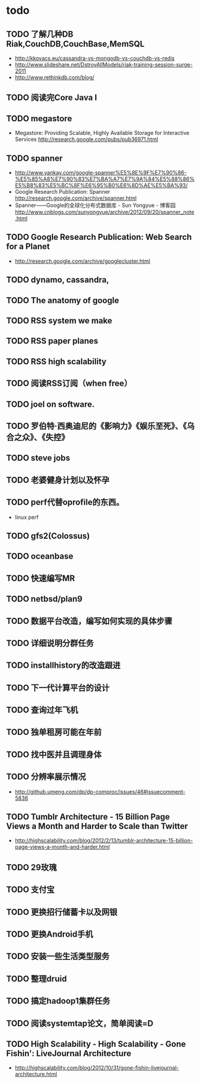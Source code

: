 * todo
** TODO 了解几种DB Riak,CouchDB,CouchBase,MemSQL
    - http://kkovacs.eu/cassandra-vs-mongodb-vs-couchdb-vs-redis
    - http://www.slideshare.net/DstroyAllModels/riak-training-session-surge-2011
    - http://www.rethinkdb.com/blog/
** TODO 阅读完Core Java I
** TODO megastore
   - Megastore: Providing Scalable, Highly Available Storage for Interactive Services http://research.google.com/pubs/pub36971.html
** TODO spanner
   - http://www.yankay.com/google-spanner%E5%8E%9F%E7%90%86-%E5%85%A8%E7%90%83%E7%BA%A7%E7%9A%84%E5%88%86%E5%B8%83%E5%BC%8F%E6%95%B0%E6%8D%AE%E5%BA%93/
   - Google Research Publication: Spanner http://research.google.com/archive/spanner.html
   - Spanner——Google的全球化分布式数据库 - Sun Yongyue - 博客园 http://www.cnblogs.com/sunyongyue/archive/2012/09/20/spanner_note.html
** TODO Google Research Publication: Web Search for a Planet
   - http://research.google.com/archive/googlecluster.html
** TODO dynamo, cassandra, 
** TODO The anatomy of google
** TODO RSS system we make
** TODO RSS paper planes
** TODO RSS high scalability
** TODO 阅读RSS订阅（when free）
** TODO joel on software.
** TODO 罗伯特·西奥迪尼的《影响力》《娱乐至死》、《乌合之众》、《失控》
** TODO steve jobs
** TODO 老婆健身计划以及怀孕
** TODO perf代替oprofile的东西。
   - linux perf
** TODO gfs2(Colossus)
** TODO oceanbase
** TODO 快速编写MR
** TODO netbsd/plan9
** TODO 数据平台改造，编写如何实现的具体步骤
** TODO 详细说明分群任务
** TODO installhistory的改造跟进
** TODO 下一代计算平台的设计
** TODO 查询过年飞机
** TODO 独单租房可能在年前
** TODO 找中医并且调理身体
** TODO 分辨率展示情况
   - http://github.umeng.com/dp/dp-comproc/issues/46#issuecomment-5836     
** TODO Tumblr Architecture - 15 Billion Page Views a Month and Harder to Scale than Twitter
   - http://highscalability.com/blog/2012/2/13/tumblr-architecture-15-billion-page-views-a-month-and-harder.html
** TODO 29玫瑰
** TODO 支付宝
** TODO 更换招行储蓄卡以及网银
** TODO 更换Android手机
** TODO 安装一些生活类型服务
** TODO 整理druid
** TODO 搞定hadoop1集群任务
** TODO 阅读systemtap论文，简单阅读=D
** TODO High Scalability - High Scalability - Gone Fishin': LiveJournal Architecture
   - http://highscalability.com/blog/2012/10/31/gone-fishin-livejournal-architecture.html

